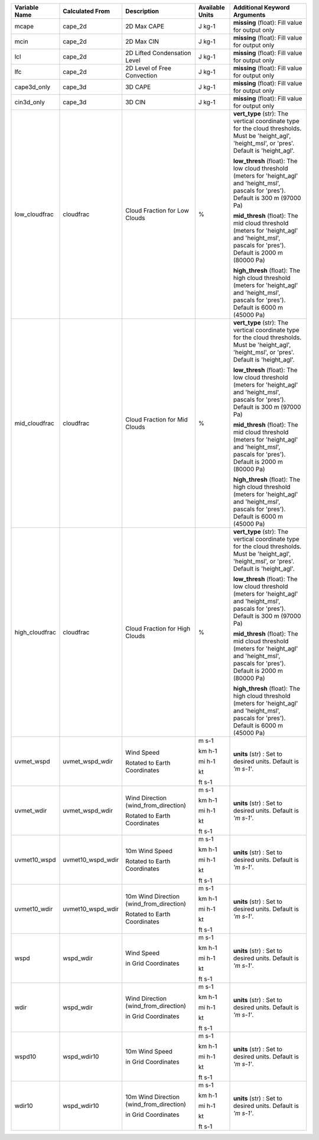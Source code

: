 +--------------------+----------------------+---------------------------------------------------------------+-----------------------------+---------------------------------------------------------------------------------------------------------------------------------------------------------+
| Variable Name      | Calculated From      | Description                                                   | Available Units             | Additional Keyword Arguments                                                                                                                            |
+====================+======================+===============================================================+=============================+=========================================================================================================================================================+
| mcape              | cape_2d              | 2D Max CAPE                                                   | J kg-1                      |  **missing** (float): Fill value for output only                                                                                                        |
+--------------------+----------------------+---------------------------------------------------------------+-----------------------------+---------------------------------------------------------------------------------------------------------------------------------------------------------+
| mcin               | cape_2d              | 2D Max CIN                                                    | J kg-1                      |  **missing** (float): Fill value for output only                                                                                                        |
+--------------------+----------------------+---------------------------------------------------------------+-----------------------------+---------------------------------------------------------------------------------------------------------------------------------------------------------+
| lcl                | cape_2d              | 2D Lifted Condensation Level                                  | J kg-1                      |  **missing** (float): Fill value for output only                                                                                                        |
+--------------------+----------------------+---------------------------------------------------------------+-----------------------------+---------------------------------------------------------------------------------------------------------------------------------------------------------+
| lfc                | cape_2d              | 2D Level of Free Convection                                   | J kg-1                      |  **missing** (float): Fill value for output only                                                                                                        |
+--------------------+----------------------+---------------------------------------------------------------+-----------------------------+---------------------------------------------------------------------------------------------------------------------------------------------------------+
| cape3d_only        | cape_3d              | 3D CAPE                                                       | J kg-1                      |  **missing** (float): Fill value for output only                                                                                                        |
+--------------------+----------------------+---------------------------------------------------------------+-----------------------------+---------------------------------------------------------------------------------------------------------------------------------------------------------+
| cin3d_only         | cape_3d              | 3D CIN                                                        | J kg-1                      |  **missing** (float): Fill value for output only                                                                                                        |
+--------------------+----------------------+---------------------------------------------------------------+-----------------------------+---------------------------------------------------------------------------------------------------------------------------------------------------------+
| low_cloudfrac      | cloudfrac            | Cloud Fraction for Low Clouds                                 | %                           | **vert_type** (str): The vertical coordinate type for the cloud thresholds. Must be 'height_agl', 'height_msl', or 'pres'.  Default is 'height_agl'.    |
|                    |                      |                                                               |                             |                                                                                                                                                         |
|                    |                      |                                                               |                             | **low_thresh** (float): The low cloud threshold (meters for 'height_agl' and 'height_msl', pascals for 'pres'). Default is 300 m (97000 Pa)             |
|                    |                      |                                                               |                             |                                                                                                                                                         |
|                    |                      |                                                               |                             | **mid_thresh** (float): The mid cloud threshold (meters for 'height_agl' and 'height_msl', pascals for 'pres'). Default is 2000 m (80000 Pa)            |
|                    |                      |                                                               |                             |                                                                                                                                                         |
|                    |                      |                                                               |                             | **high_thresh** (float): The high cloud threshold (meters for 'height_agl' and 'height_msl', pascals for 'pres'). Default is 6000 m (45000 Pa)          |
+--------------------+----------------------+---------------------------------------------------------------+-----------------------------+---------------------------------------------------------------------------------------------------------------------------------------------------------+
| mid_cloudfrac      | cloudfrac            | Cloud Fraction for Mid Clouds                                 | %                           | **vert_type** (str): The vertical coordinate type for the cloud thresholds. Must be 'height_agl', 'height_msl', or 'pres'.  Default is 'height_agl'.    |
|                    |                      |                                                               |                             |                                                                                                                                                         |
|                    |                      |                                                               |                             | **low_thresh** (float): The low cloud threshold (meters for 'height_agl' and 'height_msl', pascals for 'pres'). Default is 300 m (97000 Pa)             |
|                    |                      |                                                               |                             |                                                                                                                                                         |
|                    |                      |                                                               |                             | **mid_thresh** (float): The mid cloud threshold (meters for 'height_agl' and 'height_msl', pascals for 'pres'). Default is 2000 m (80000 Pa)            |
|                    |                      |                                                               |                             |                                                                                                                                                         |
|                    |                      |                                                               |                             | **high_thresh** (float): The high cloud threshold (meters for 'height_agl' and 'height_msl', pascals for 'pres'). Default is 6000 m (45000 Pa)          |
+--------------------+----------------------+---------------------------------------------------------------+-----------------------------+---------------------------------------------------------------------------------------------------------------------------------------------------------+
| high_cloudfrac     | cloudfrac            | Cloud Fraction for High Clouds                                | %                           | **vert_type** (str): The vertical coordinate type for the cloud thresholds. Must be 'height_agl', 'height_msl', or 'pres'.  Default is 'height_agl'.    |
|                    |                      |                                                               |                             |                                                                                                                                                         |
|                    |                      |                                                               |                             | **low_thresh** (float): The low cloud threshold (meters for 'height_agl' and 'height_msl', pascals for 'pres'). Default is 300 m (97000 Pa)             |
|                    |                      |                                                               |                             |                                                                                                                                                         |
|                    |                      |                                                               |                             | **mid_thresh** (float): The mid cloud threshold (meters for 'height_agl' and 'height_msl', pascals for 'pres'). Default is 2000 m (80000 Pa)            |
|                    |                      |                                                               |                             |                                                                                                                                                         |
|                    |                      |                                                               |                             | **high_thresh** (float): The high cloud threshold (meters for 'height_agl' and 'height_msl', pascals for 'pres'). Default is 6000 m (45000 Pa)          |
+--------------------+----------------------+---------------------------------------------------------------+-----------------------------+---------------------------------------------------------------------------------------------------------------------------------------------------------+
| uvmet_wspd         | uvmet_wspd_wdir      | Wind Speed                                                    | m s-1                       | **units** (str) : Set to desired units. Default is *'m s-1'*.                                                                                           |
|                    |                      |                                                               |                             |                                                                                                                                                         |
|                    |                      | Rotated to Earth Coordinates                                  | km h-1                      |                                                                                                                                                         |
|                    |                      |                                                               |                             |                                                                                                                                                         |
|                    |                      |                                                               | mi h-1                      |                                                                                                                                                         |
|                    |                      |                                                               |                             |                                                                                                                                                         |
|                    |                      |                                                               | kt                          |                                                                                                                                                         |
|                    |                      |                                                               |                             |                                                                                                                                                         |
|                    |                      |                                                               | ft s-1                      |                                                                                                                                                         |
+--------------------+----------------------+---------------------------------------------------------------+-----------------------------+---------------------------------------------------------------------------------------------------------------------------------------------------------+
| uvmet_wdir         | uvmet_wspd_wdir      | Wind Direction (wind_from_direction)                          | m s-1                       | **units** (str) : Set to desired units. Default is *'m s-1'*.                                                                                           |
|                    |                      |                                                               |                             |                                                                                                                                                         |
|                    |                      | Rotated to Earth Coordinates                                  | km h-1                      |                                                                                                                                                         |
|                    |                      |                                                               |                             |                                                                                                                                                         |
|                    |                      |                                                               | mi h-1                      |                                                                                                                                                         |
|                    |                      |                                                               |                             |                                                                                                                                                         |
|                    |                      |                                                               | kt                          |                                                                                                                                                         |
|                    |                      |                                                               |                             |                                                                                                                                                         |
|                    |                      |                                                               | ft s-1                      |                                                                                                                                                         |
+--------------------+----------------------+---------------------------------------------------------------+-----------------------------+---------------------------------------------------------------------------------------------------------------------------------------------------------+
| uvmet10_wspd       | uvmet10_wspd_wdir    | 10m Wind Speed                                                | m s-1                       | **units** (str) : Set to desired units. Default is *'m s-1'*.                                                                                           |
|                    |                      |                                                               |                             |                                                                                                                                                         |
|                    |                      | Rotated to Earth Coordinates                                  | km h-1                      |                                                                                                                                                         |
|                    |                      |                                                               |                             |                                                                                                                                                         |
|                    |                      |                                                               | mi h-1                      |                                                                                                                                                         |
|                    |                      |                                                               |                             |                                                                                                                                                         |
|                    |                      |                                                               | kt                          |                                                                                                                                                         |
|                    |                      |                                                               |                             |                                                                                                                                                         |
|                    |                      |                                                               | ft s-1                      |                                                                                                                                                         |
+--------------------+----------------------+---------------------------------------------------------------+-----------------------------+---------------------------------------------------------------------------------------------------------------------------------------------------------+
| uvmet10_wdir       | uvmet10_wspd_wdir    | 10m Wind Direction (wind_from_direction)                      | m s-1                       | **units** (str) : Set to desired units. Default is *'m s-1'*.                                                                                           |
|                    |                      |                                                               |                             |                                                                                                                                                         |
|                    |                      | Rotated to Earth Coordinates                                  | km h-1                      |                                                                                                                                                         |
|                    |                      |                                                               |                             |                                                                                                                                                         |
|                    |                      |                                                               | mi h-1                      |                                                                                                                                                         |
|                    |                      |                                                               |                             |                                                                                                                                                         |
|                    |                      |                                                               | kt                          |                                                                                                                                                         |
|                    |                      |                                                               |                             |                                                                                                                                                         |
|                    |                      |                                                               | ft s-1                      |                                                                                                                                                         |
+--------------------+----------------------+---------------------------------------------------------------+-----------------------------+---------------------------------------------------------------------------------------------------------------------------------------------------------+
| wspd               | wspd_wdir            | Wind Speed                                                    | m s-1                       | **units** (str) : Set to desired units. Default is *'m s-1'*.                                                                                           |
|                    |                      |                                                               |                             |                                                                                                                                                         |
|                    |                      | in Grid Coordinates                                           | km h-1                      |                                                                                                                                                         |
|                    |                      |                                                               |                             |                                                                                                                                                         |
|                    |                      |                                                               | mi h-1                      |                                                                                                                                                         |
|                    |                      |                                                               |                             |                                                                                                                                                         |
|                    |                      |                                                               | kt                          |                                                                                                                                                         |
|                    |                      |                                                               |                             |                                                                                                                                                         |
|                    |                      |                                                               | ft s-1                      |                                                                                                                                                         |
+--------------------+----------------------+---------------------------------------------------------------+-----------------------------+---------------------------------------------------------------------------------------------------------------------------------------------------------+
| wdir               | wspd_wdir            | Wind Direction (wind_from_direction)                          | m s-1                       | **units** (str) : Set to desired units. Default is *'m s-1'*.                                                                                           |
|                    |                      |                                                               |                             |                                                                                                                                                         |
|                    |                      | in Grid Coordinates                                           | km h-1                      |                                                                                                                                                         |
|                    |                      |                                                               |                             |                                                                                                                                                         |
|                    |                      |                                                               | mi h-1                      |                                                                                                                                                         |
|                    |                      |                                                               |                             |                                                                                                                                                         |
|                    |                      |                                                               | kt                          |                                                                                                                                                         |
|                    |                      |                                                               |                             |                                                                                                                                                         |
|                    |                      |                                                               | ft s-1                      |                                                                                                                                                         |
+--------------------+----------------------+---------------------------------------------------------------+-----------------------------+---------------------------------------------------------------------------------------------------------------------------------------------------------+
| wspd10             | wspd_wdir10          | 10m Wind Speed                                                | m s-1                       | **units** (str) : Set to desired units. Default is *'m s-1'*.                                                                                           |
|                    |                      |                                                               |                             |                                                                                                                                                         |
|                    |                      | in Grid Coordinates                                           | km h-1                      |                                                                                                                                                         |
|                    |                      |                                                               |                             |                                                                                                                                                         |
|                    |                      |                                                               | mi h-1                      |                                                                                                                                                         |
|                    |                      |                                                               |                             |                                                                                                                                                         |
|                    |                      |                                                               | kt                          |                                                                                                                                                         |
|                    |                      |                                                               |                             |                                                                                                                                                         |
|                    |                      |                                                               | ft s-1                      |                                                                                                                                                         |
+--------------------+----------------------+---------------------------------------------------------------+-----------------------------+---------------------------------------------------------------------------------------------------------------------------------------------------------+
| wdir10             | wspd_wdir10          | 10m Wind Direction (wind_from_direction)                      | m s-1                       | **units** (str) : Set to desired units. Default is *'m s-1'*.                                                                                           |
|                    |                      |                                                               |                             |                                                                                                                                                         |
|                    |                      | in Grid Coordinates                                           | km h-1                      |                                                                                                                                                         |
|                    |                      |                                                               |                             |                                                                                                                                                         |
|                    |                      |                                                               | mi h-1                      |                                                                                                                                                         |
|                    |                      |                                                               |                             |                                                                                                                                                         |
|                    |                      |                                                               | kt                          |                                                                                                                                                         |
|                    |                      |                                                               |                             |                                                                                                                                                         |
|                    |                      |                                                               | ft s-1                      |                                                                                                                                                         |
+--------------------+----------------------+---------------------------------------------------------------+-----------------------------+---------------------------------------------------------------------------------------------------------------------------------------------------------+
